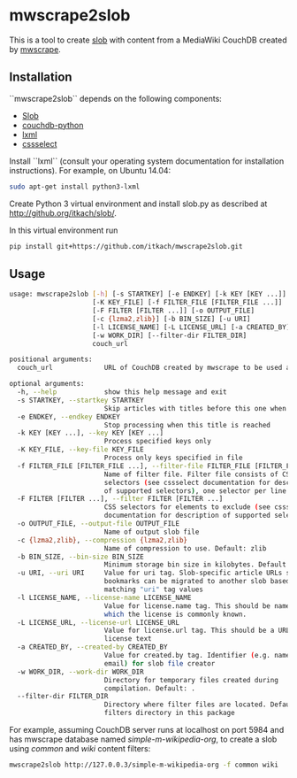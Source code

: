 * mwscrape2slob
  This is a tool to create [[https://github.com/itkach/slob][slob]] with content from a MediaWiki CouchDB
  created by [[https://github.com/itkach/mwscrape][mwscrape]].

** Installation

   ``mwscrape2slob`` depends on the following components:

   - [[http://github.org/itkach/slob/][Slob]]
   - [[https://github.com/djc/couchdb-python/][couchdb-python]]
   - [[http://lxml.de][lxml]]
   - [[https://pythonhosted.org/cssselect/][cssselect]]

   Install ``lxml`` (consult your operating system documentation for
   installation instructions). For example, on Ubuntu 14.04:

   #+BEGIN_SRC sh
   sudo apt-get install python3-lxml
   #+END_SRC

   Create Python 3 virtual environment and install slob.py as
   described at http://github.org/itkach/slob/.

   In this virtual environment run

   #+BEGIN_SRC sh
   pip install git+https://github.com/itkach/mwscrape2slob.git
   #+END_SRC

** Usage
   #+BEGIN_SRC sh
usage: mwscrape2slob [-h] [-s STARTKEY] [-e ENDKEY] [-k KEY [KEY ...]]
                     [-K KEY_FILE] [-f FILTER_FILE [FILTER_FILE ...]]
                     [-F FILTER [FILTER ...]] [-o OUTPUT_FILE]
                     [-c {lzma2,zlib}] [-b BIN_SIZE] [-u URI]
                     [-l LICENSE_NAME] [-L LICENSE_URL] [-a CREATED_BY]
                     [-w WORK_DIR] [--filter-dir FILTER_DIR]
                     couch_url

positional arguments:
  couch_url             URL of CouchDB created by mwscrape to be used as input

optional arguments:
  -h, --help            show this help message and exit
  -s STARTKEY, --startkey STARTKEY
                        Skip articles with titles before this one when sorted
  -e ENDKEY, --endkey ENDKEY
                        Stop processing when this title is reached
  -k KEY [KEY ...], --key KEY [KEY ...]
                        Process specified keys only
  -K KEY_FILE, --key-file KEY_FILE
                        Process only keys specified in file
  -f FILTER_FILE [FILTER_FILE ...], --filter-file FILTER_FILE [FILTER_FILE ...]
                        Name of filter file. Filter file consists of CSS
                        selectors (see cssselect documentation for description
                        of supported selectors), one selector per line.
  -F FILTER [FILTER ...], --filter FILTER [FILTER ...]
                        CSS selectors for elements to exclude (see cssselect
                        documentation for description of supported selectors)
  -o OUTPUT_FILE, --output-file OUTPUT_FILE
                        Name of output slob file
  -c {lzma2,zlib}, --compression {lzma2,zlib}
                        Name of compression to use. Default: zlib
  -b BIN_SIZE, --bin-size BIN_SIZE
                        Minimum storage bin size in kilobytes. Default: 384
  -u URI, --uri URI     Value for uri tag. Slob-specific article URLs such as
                        bookmarks can be migrated to another slob based on
                        matching "uri" tag values
  -l LICENSE_NAME, --license-name LICENSE_NAME
                        Value for license.name tag. This should be name under
                        which the license is commonly known.
  -L LICENSE_URL, --license-url LICENSE_URL
                        Value for license.url tag. This should be a URL for
                        license text
  -a CREATED_BY, --created-by CREATED_BY
                        Value for created.by tag. Identifier (e.g. name or
                        email) for slob file creator
  -w WORK_DIR, --work-dir WORK_DIR
                        Directory for temporary files created during
                        compilation. Default: .
  --filter-dir FILTER_DIR
                        Directory where filter files are located. Default:
                        filters directory in this package

   #+END_SRC

   For example, assuming CouchDB server runs at localhost on port
   5984 and has mwscrape database named /simple-m-wikipedia-org/,
   to create a slob using /common/ and /wiki/ content filters:

   #+BEGIN_SRC sh
   mwscrape2slob http://127.0.0.3/simple-m-wikipedia-org -f common wiki
   #+END_SRC
